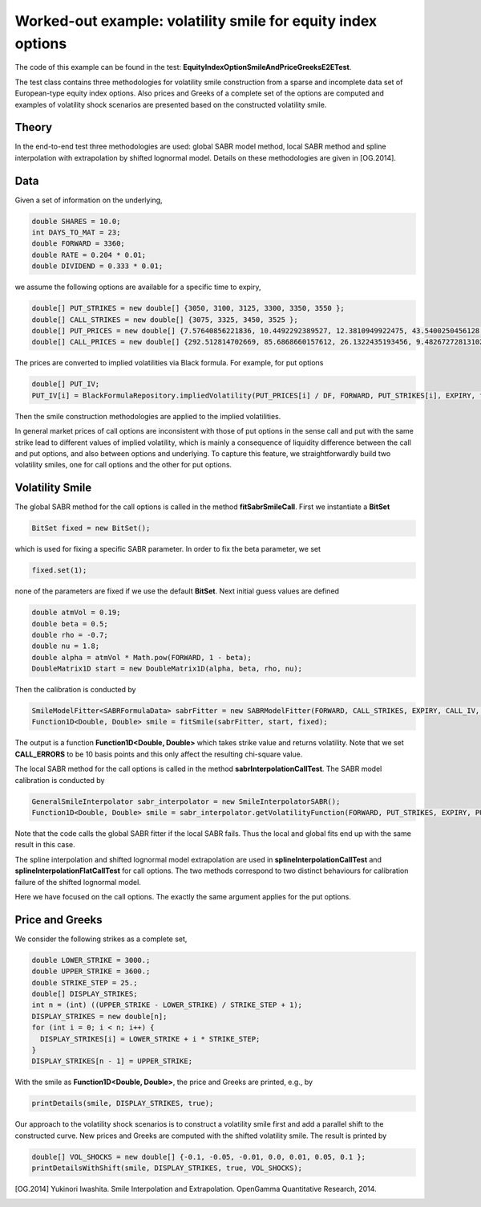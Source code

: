 Worked-out example: volatility smile for equity index options
==========================================

The code of this example can be found in the test: **EquityIndexOptionSmileAndPriceGreeksE2ETest**. 

The test class contains three methodologies for volatility smile construction from a sparse and incomplete data set of European-type equity index options. 
Also prices and Greeks of a complete set of the options are computed and examples of volatility shock scenarios are presented based on the constructed volatility smile. 



Theory
------

In the end-to-end test three methodologies are used: global SABR model method, local SABR method and spline interpolation with extrapolation by shifted lognormal model. 
Details on these methodologies are given in [OG.2014]. 


Data
-------

Given a set of information on the underlying,  

.. code-block:: java 

    double SHARES = 10.0;
    int DAYS_TO_MAT = 23;
    double FORWARD = 3360;
    double RATE = 0.204 * 0.01;
    double DIVIDEND = 0.333 * 0.01;

we assume the following options are available for a specific time to expiry, 

.. code-block:: java 

  double[] PUT_STRIKES = new double[] {3050, 3100, 3125, 3300, 3350, 3550 };
  double[] CALL_STRIKES = new double[] {3075, 3325, 3450, 3525 };
  double[] PUT_PRICES = new double[] {7.57640856221836, 10.4492292389527, 12.3810949922475, 43.5400250456128, 61.8776592568553, 197.744462599924 };
  double[] CALL_PRICES = new double[] {292.512814702669, 85.6868660157612, 26.1322435193456, 9.48267272813102 };

The prices are converted to implied volatilities via Black formula. For example, for put options 

.. code-block:: java 

  double[] PUT_IV;
  PUT_IV[i] = BlackFormulaRepository.impliedVolatility(PUT_PRICES[i] / DF, FORWARD, PUT_STRIKES[i], EXPIRY, false);

Then the smile construction methodologies are applied to the implied volatilities. 

In general market prices of call options are inconsistent with those of put options in the sense call and put with the same strike lead to different values of implied volatility, which is mainly a consequence of liquidity difference
between the call and put options, and also between options and underlying. 
To capture this feature, we straightforwardly build two volatility smiles, one for call options and the other for put options.


Volatility Smile 
------------------


The global SABR method for the call options is called in the method **fitSabrSmileCall**. First we instantiate a **BitSet**

.. code-block:: java 

    BitSet fixed = new BitSet();

which is used for fixing a specific SABR parameter. In order to fix the beta parameter, we set
    
.. code-block:: java 

    fixed.set(1); 

none of the parameters are fixed if we use the default **BitSet**. Next initial guess values are defined

.. code-block:: java 

    double atmVol = 0.19;
    double beta = 0.5;
    double rho = -0.7;
    double nu = 1.8;
    double alpha = atmVol * Math.pow(FORWARD, 1 - beta);
    DoubleMatrix1D start = new DoubleMatrix1D(alpha, beta, rho, nu);

Then the calibration is conducted by 

.. code-block:: java 

    SmileModelFitter<SABRFormulaData> sabrFitter = new SABRModelFitter(FORWARD, CALL_STRIKES, EXPIRY, CALL_IV, CALL_ERRORS, SABR);
    Function1D<Double, Double> smile = fitSmile(sabrFitter, start, fixed);

The output is a function **Function1D<Double, Double>** which takes strike value and returns volatility. Note that we set **CALL_ERRORS** to be 10 basis points and this only affect the resulting chi-square value. 

The local SABR method for the call options is called in the method **sabrInterpolationCallTest**. The SABR model calibration is conducted by 

.. code-block:: java 

    GeneralSmileInterpolator sabr_interpolator = new SmileInterpolatorSABR();
    Function1D<Double, Double> smile = sabr_interpolator.getVolatilityFunction(FORWARD, PUT_STRIKES, EXPIRY, PUT_IV);

Note that the code calls the global SABR fitter if the local SABR fails. Thus the local and global fits end up with the same
result in this case.

The spline interpolation and shifted lognormal model extrapolation are used in **splineInterpolationCallTest** and **splineInterpolationFlatCallTest** for call options. The two methods correspond to two distinct behaviours for calibration failure of the shifted lognormal model. 

Here we have focused on the call options. The exactly the same argument applies for the put options.


Price and Greeks
----------------

We consider the following strikes as a complete set, 

.. code-block:: java 

  double LOWER_STRIKE = 3000.;
  double UPPER_STRIKE = 3600.;
  double STRIKE_STEP = 25.;
  double[] DISPLAY_STRIKES;
  int n = (int) ((UPPER_STRIKE - LOWER_STRIKE) / STRIKE_STEP + 1);
  DISPLAY_STRIKES = new double[n];
  for (int i = 0; i < n; i++) {
    DISPLAY_STRIKES[i] = LOWER_STRIKE + i * STRIKE_STEP;
  }
  DISPLAY_STRIKES[n - 1] = UPPER_STRIKE;


With the smile as **Function1D<Double, Double>**, the price and Greeks are printed, e.g., by

.. code-block:: java 

    printDetails(smile, DISPLAY_STRIKES, true);


Our approach to the volatility shock scenarios is to construct a volatility smile first and add a parallel shift to the constructed curve. 
New prices and Greeks are computed with the shifted volatility smile.  
The result is printed by 

.. code-block:: java 

    double[] VOL_SHOCKS = new double[] {-0.1, -0.05, -0.01, 0.0, 0.01, 0.05, 0.1 };
    printDetailsWithShift(smile, DISPLAY_STRIKES, true, VOL_SHOCKS);


.. [OG.2014] Yukinori Iwashita. Smile Interpolation and Extrapolation. OpenGamma Quantitative Research, 2014.
